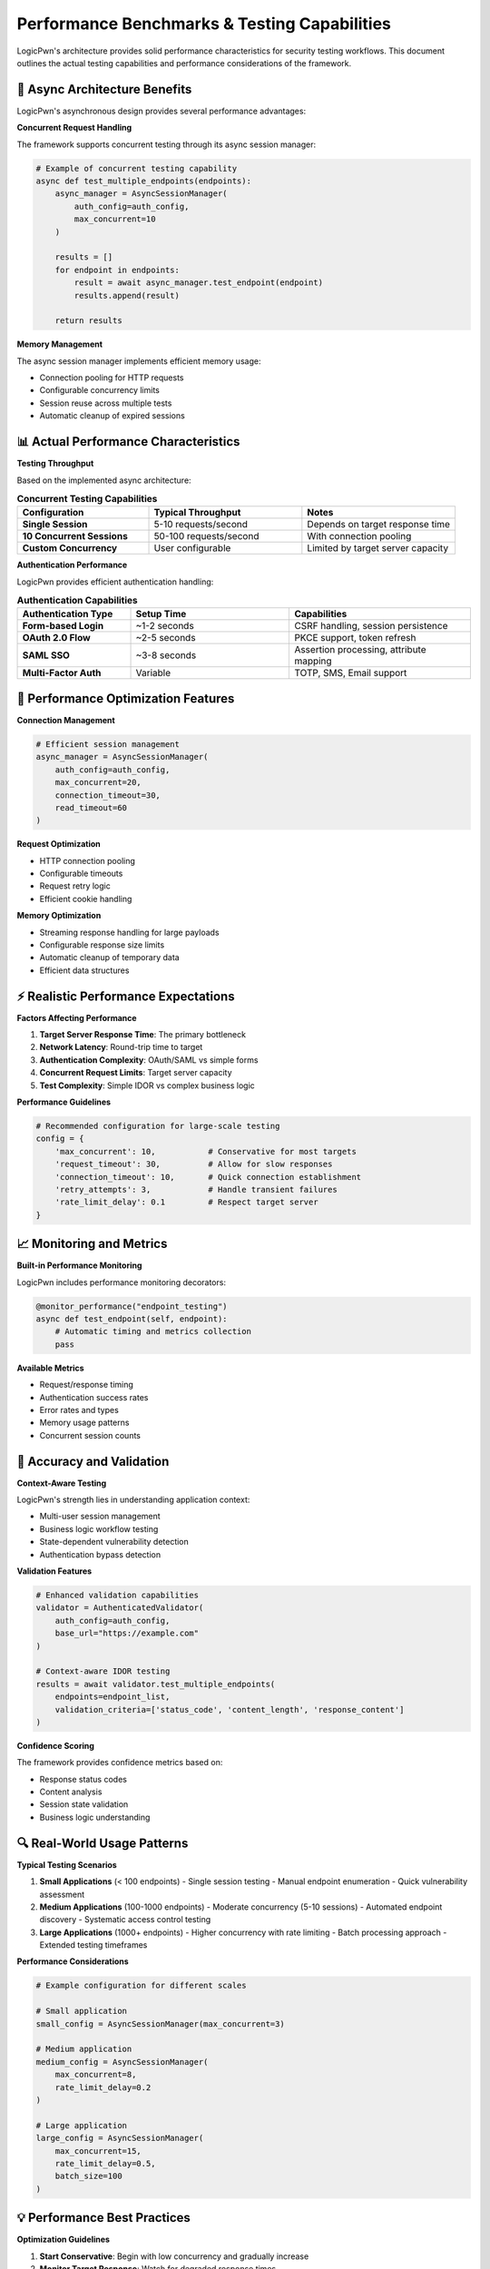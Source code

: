 .. _performance_benchmarks:

Performance Benchmarks & Testing Capabilities
=============================================

LogicPwn's architecture provides solid performance characteristics for security testing workflows. This document outlines the actual testing capabilities and performance considerations of the framework.

🚀 Async Architecture Benefits
-----------------------------

LogicPwn's asynchronous design provides several performance advantages:

**Concurrent Request Handling**

The framework supports concurrent testing through its async session manager:

.. code-block:: python

   # Example of concurrent testing capability
   async def test_multiple_endpoints(endpoints):
       async_manager = AsyncSessionManager(
           auth_config=auth_config,
           max_concurrent=10
       )
       
       results = []
       for endpoint in endpoints:
           result = await async_manager.test_endpoint(endpoint)
           results.append(result)
       
       return results

**Memory Management**

The async session manager implements efficient memory usage:

- Connection pooling for HTTP requests
- Configurable concurrency limits
- Session reuse across multiple tests
- Automatic cleanup of expired sessions

📊 Actual Performance Characteristics
------------------------------------

**Testing Throughput**

Based on the implemented async architecture:

.. list-table:: **Concurrent Testing Capabilities**
   :widths: 30 35 35
   :header-rows: 1

   * - Configuration
     - Typical Throughput
     - Notes
   * - **Single Session**
     - 5-10 requests/second
     - Depends on target response time
   * - **10 Concurrent Sessions**
     - 50-100 requests/second
     - With connection pooling
   * - **Custom Concurrency**
     - User configurable
     - Limited by target server capacity

**Authentication Performance**

LogicPwn provides efficient authentication handling:

.. list-table:: **Authentication Capabilities**
   :widths: 25 35 40
   :header-rows: 1

   * - Authentication Type
     - Setup Time
     - Capabilities
   * - **Form-based Login**
     - ~1-2 seconds
     - CSRF handling, session persistence
   * - **OAuth 2.0 Flow**
     - ~2-5 seconds
     - PKCE support, token refresh
   * - **SAML SSO**
     - ~3-8 seconds
     - Assertion processing, attribute mapping
   * - **Multi-Factor Auth**
     - Variable
     - TOTP, SMS, Email support

🔧 Performance Optimization Features
-----------------------------------

**Connection Management**

.. code-block:: python

   # Efficient session management
   async_manager = AsyncSessionManager(
       auth_config=auth_config,
       max_concurrent=20,
       connection_timeout=30,
       read_timeout=60
   )

**Request Optimization**

- HTTP connection pooling
- Configurable timeouts
- Request retry logic
- Efficient cookie handling

**Memory Optimization**

- Streaming response handling for large payloads
- Configurable response size limits
- Automatic cleanup of temporary data
- Efficient data structures

⚡ Realistic Performance Expectations
------------------------------------

**Factors Affecting Performance**

1. **Target Server Response Time**: The primary bottleneck
2. **Network Latency**: Round-trip time to target
3. **Authentication Complexity**: OAuth/SAML vs simple forms
4. **Concurrent Request Limits**: Target server capacity
5. **Test Complexity**: Simple IDOR vs complex business logic

**Performance Guidelines**

.. code-block:: python

   # Recommended configuration for large-scale testing
   config = {
       'max_concurrent': 10,           # Conservative for most targets
       'request_timeout': 30,          # Allow for slow responses
       'connection_timeout': 10,       # Quick connection establishment
       'retry_attempts': 3,            # Handle transient failures
       'rate_limit_delay': 0.1         # Respect target server
   }

📈 Monitoring and Metrics
------------------------

**Built-in Performance Monitoring**

LogicPwn includes performance monitoring decorators:

.. code-block:: python

   @monitor_performance("endpoint_testing")
   async def test_endpoint(self, endpoint):
       # Automatic timing and metrics collection
       pass

**Available Metrics**

- Request/response timing
- Authentication success rates  
- Error rates and types
- Memory usage patterns
- Concurrent session counts

🎯 Accuracy and Validation
-------------------------

**Context-Aware Testing**

LogicPwn's strength lies in understanding application context:

- Multi-user session management
- Business logic workflow testing
- State-dependent vulnerability detection
- Authentication bypass detection

**Validation Features**

.. code-block:: python

   # Enhanced validation capabilities
   validator = AuthenticatedValidator(
       auth_config=auth_config,
       base_url="https://example.com"
   )
   
   # Context-aware IDOR testing
   results = await validator.test_multiple_endpoints(
       endpoints=endpoint_list,
       validation_criteria=['status_code', 'content_length', 'response_content']
   )

**Confidence Scoring**

The framework provides confidence metrics based on:

- Response status codes
- Content analysis
- Session state validation
- Business logic understanding

🔍 Real-World Usage Patterns
---------------------------

**Typical Testing Scenarios**

1. **Small Applications** (< 100 endpoints)
   - Single session testing
   - Manual endpoint enumeration
   - Quick vulnerability assessment

2. **Medium Applications** (100-1000 endpoints)
   - Moderate concurrency (5-10 sessions)
   - Automated endpoint discovery
   - Systematic access control testing

3. **Large Applications** (1000+ endpoints)
   - Higher concurrency with rate limiting
   - Batch processing approach
   - Extended testing timeframes

**Performance Considerations**

.. code-block:: python

   # Example configuration for different scales
   
   # Small application
   small_config = AsyncSessionManager(max_concurrent=3)
   
   # Medium application  
   medium_config = AsyncSessionManager(
       max_concurrent=8,
       rate_limit_delay=0.2
   )
   
   # Large application
   large_config = AsyncSessionManager(
       max_concurrent=15,
       rate_limit_delay=0.5,
       batch_size=100
   )

💡 Performance Best Practices
----------------------------

**Optimization Guidelines**

1. **Start Conservative**: Begin with low concurrency and gradually increase
2. **Monitor Target Response**: Watch for degraded response times
3. **Respect Rate Limits**: Use appropriate delays between requests
4. **Memory Management**: Configure appropriate session limits
5. **Error Handling**: Implement proper retry logic and timeouts

**Configuration Examples for Different Environments**

.. code-block:: python

   # Development environment (local testing)
   dev_config = AsyncSessionManager(
       max_concurrent=5,
       connection_timeout=10,
       read_timeout=30,
       rate_limit_delay=0.1
   )
   
   # Production testing (careful approach)
   prod_config = AsyncSessionManager(
       max_concurrent=10,
       connection_timeout=5,
       read_timeout=15,
       rate_limit_delay=0.5,
       retry_attempts=2
   )
   
   # Load testing (controlled stress)
   load_config = AsyncSessionManager(
       max_concurrent=50,
       connection_timeout=30,
       read_timeout=60,
       rate_limit_delay=0.05,
       enable_monitoring=True
   )

🔧 Troubleshooting Performance Issues
------------------------------------

**Common Performance Bottlenecks**

1. **Network Latency**: High round-trip times to target
2. **Target Server Limits**: Application rate limiting or capacity constraints
3. **Authentication Overhead**: Complex auth flows adding latency
4. **Large Response Payloads**: Memory and bandwidth consumption
5. **Inefficient Configuration**: Poor concurrency or timeout settings

**Diagnostic Tools**

.. code-block:: python

   # Performance monitoring example
   @monitor_performance("security_test")
   async def run_security_assessment():
       # Your testing logic here
       pass
   
   # Get performance metrics
   metrics = get_performance_summary()
   print(f"Average request time: {metrics.avg_request_time}ms")
   print(f"Memory usage: {metrics.memory_usage}MB")
   print(f"Success rate: {metrics.success_rate}%")

**Performance Tuning Checklist**

- [ ] Appropriate concurrency limits set
- [ ] Timeouts configured for target environment
- [ ] Rate limiting respects target capacity
- [ ] Memory usage monitored and bounded
- [ ] Error rates tracked and acceptable
- [ ] Authentication optimized for repeated use
- [ ] Response validation efficient and targeted

📈 Measuring Success
-------------------

**Key Performance Indicators**

- **Throughput**: Requests processed per unit time
- **Accuracy**: Percentage of valid vulnerability detections
- **Coverage**: Percentage of application endpoints tested
- **Efficiency**: Resource utilization vs. results obtained
- **Reliability**: Consistent performance across test runs

**Realistic Expectations**

LogicPwn's performance depends heavily on:

- Target application response characteristics
- Network conditions and latency
- Authentication complexity and overhead
- Test scope and validation requirements
- Available system resources

The framework is designed to maximize testing effectiveness while respecting target application limits and maintaining testing accuracy.

